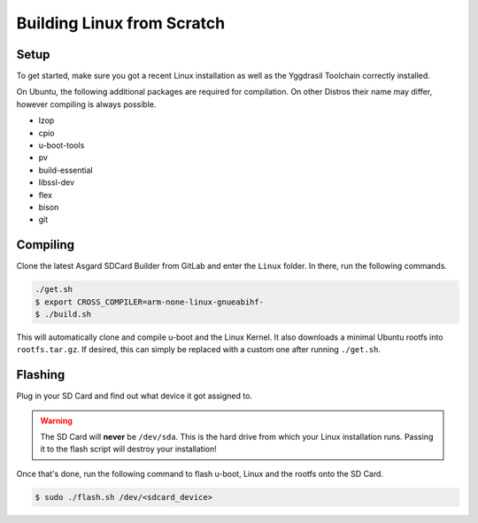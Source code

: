 .. _LinuxBuilding:

Building Linux from Scratch
===========================

.. seealso::
    * :ref:`Yggdrasil Toolchain <yggdrasil_toolchain>`
    * `Asgard SDCard Builder <https://gitlab.ti.bfh.ch/yggdrasil/asgard/asgard_sdcard_builder>`_

Setup
-----

To get started, make sure you got a recent Linux installation as well as the Yggdrasil Toolchain correctly installed.

On Ubuntu, the following additional packages are required for compilation. On other Distros their name may differ, however compiling is always possible.

* lzop
* cpio
* u-boot-tools
* pv
* build-essential
* libssl-dev
* flex
* bison
* git

Compiling
---------

Clone the latest Asgard SDCard Builder from GitLab and enter the ``Linux`` folder. In there, run the following commands.

.. code-block:: shell

    ./get.sh
    $ export CROSS_COMPILER=arm-none-linux-gnueabihf-
    $ ./build.sh

This will automatically clone and compile u-boot and the Linux Kernel. It also downloads a minimal Ubuntu rootfs into ``rootfs.tar.gz``. If desired, this can simply be replaced with a custom one after running ``./get.sh``.

Flashing
--------

Plug in your SD Card and find out what device it got assigned to.

.. warning::

    The SD Card will **never** be ``/dev/sda``. This is the hard drive from which your Linux installation runs. Passing it to the flash script will destroy your installation!

Once that's done, run the following command to flash u-boot, Linux and the rootfs onto the SD Card.

.. code-block:: shell

    $ sudo ./flash.sh /dev/<sdcard_device>